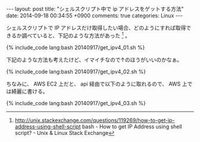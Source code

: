 #+BEGIN_HTML
---
layout: post
title: "シェルスクリプト中で ip アドレスをゲットする方法"
date: 2014-09-18 00:34:55 +0900
comments: true
categories: Linux
---
#+END_HTML
#+OPTIONS: toc:nil num:nil LaTeX:t
シェルスクリプトで IP アドレスだけ取得したい場合、どのようにすれば取得できるか調べていると、下記のような方法があった [fn:1] 。
#+BEGIN_HTML
   {% include_code lang:bash 20140917/get_ipv4_01.sh %}
#+END_HTML

下記のような方法も考えたけど、イマイチなので↑のほうがいいのかなぁ。

#+BEGIN_HTML
   {% include_code lang:bash 20140917/get_ipv4_02.sh %}
#+END_HTML

ちなみに、 AWS EC2 上だと、 api 経由で以下のように取れるので、 AWS 上では綺麗に書ける。

#+BEGIN_HTML
   {% include_code lang:bash 20140917/get_ipv4_03.sh %}
#+END_HTML

[fn:1] http://unix.stackexchange.com/questions/119269/how-to-get-ip-address-using-shell-script bash - How to get IP Address using shell script? - Unix & Linux Stack Exchange
